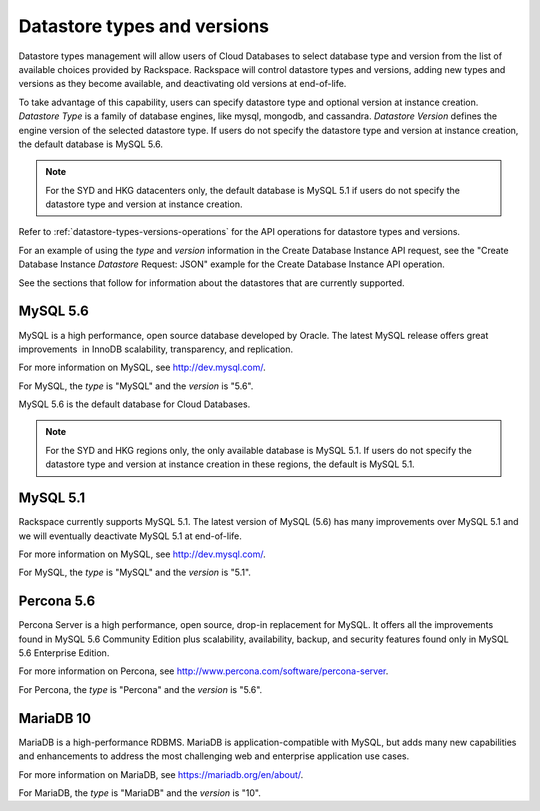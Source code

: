 .. _cdb-dg-generalapi-datastore:

============================
Datastore types and versions
============================

Datastore types management will allow users of Cloud Databases to select
database type and version from the list of available choices provided by
Rackspace. Rackspace will control datastore types and versions, adding new
types and versions as they become available, and deactivating old versions at
end-of-life.

To take advantage of this capability, users can specify datastore type and
optional version at instance creation. *Datastore Type* is a family of database
engines, like mysql, mongodb, and cassandra. *Datastore Version* defines the
engine version of the selected datastore type. If users do not specify the
datastore type and version at instance creation, the default database is
MySQL 5.6.

..  note::
    For the SYD and HKG datacenters only, the default database is MySQL 5.1 if
    users do not specify the datastore type and version at instance creation.

Refer to :ref:`datastore-types-versions-operations` for the API operations for
datastore types and versions.

For an example of using the `type` and `version` information in the Create
Database Instance API request, see the "Create Database Instance *Datastore*
Request: JSON" example for the Create Database Instance API operation.

See the sections that follow for information about the datastores that are
currently supported.

.. _cdb-dg-generalapi-datastore-mysql56:

MySQL 5.6
~~~~~~~~~

MySQL is a high performance, open source database developed by Oracle. The
latest MySQL release offers great improvements  in InnoDB scalability,
transparency, and replication.

For more information on MySQL, see http://dev.mysql.com/.

For MySQL, the `type` is "MySQL" and the `version` is "5.6".

MySQL 5.6 is the default database for Cloud Databases.

..  note::
    For the SYD and HKG regions only, the only available database is MySQL 5.1.
    If users do not specify the datastore type and version at instance creation
    in these regions, the default is MySQL 5.1.

.. _cdb-dg-generalapi-datastore-mysql51:

MySQL 5.1
~~~~~~~~~

Rackspace currently supports MySQL 5.1. The latest version of MySQL (5.6) has
many improvements over MySQL 5.1 and we will eventually deactivate MySQL 5.1
at end-of-life.

For more information on MySQL, see http://dev.mysql.com/.

For MySQL, the `type` is "MySQL" and the `version` is "5.1".

.. _cdb-dg-generalapi-datastore-percona56:

Percona 5.6
~~~~~~~~~~~

Percona Server is a high performance, open source, drop-in replacement for 
MySQL. It offers all the improvements found in MySQL 5.6 Community Edition 
plus scalability, availability, backup, and security features found only in 
MySQL 5.6 Enterprise Edition.

For more information on Percona,
see http://www.percona.com/software/percona-server.

For Percona, the `type` is "Percona" and the `version` is "5.6".

.. _cdb-dg-generalapi-datastore-mariadb10:

MariaDB 10
~~~~~~~~~~

MariaDB is a high-performance RDBMS. MariaDB is application-compatible with
MySQL, but adds many new capabilities and enhancements to address the most
challenging web and enterprise application use cases.

For more information on MariaDB, see https://mariadb.org/en/about/.

For MariaDB, the `type` is "MariaDB" and the `version` is "10".
